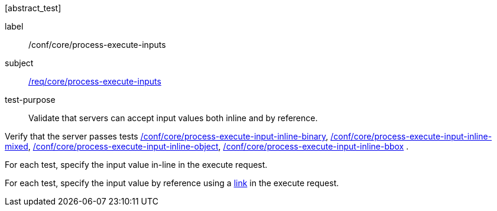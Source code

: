 [[ats_core_process-execute-inputs]][abstract_test]
====
[%metadata]
label:: /conf/core/process-execute-inputs
subject:: <<req_core_process-execute-inputs,/req/core/process-execute-inputs>>
test-purpose:: Validate that servers can accept input values both inline and by reference.

[.component,class=test method]
=====
[.component,class=step]
--
Verify that the server passes tests <<ats_core_process-execute-input-inline-binary,/conf/core/process-execute-input-inline-binary>>, <<ats_core_process-execute-input-inline-mixed,/conf/core/process-execute-input-inline-mixed>>, <<ats_core_process-execute-input-inline-object,/conf/core/process-execute-input-inline-object>>, <<ats_core_process-execute-input-inline-bbox,/conf/core/process-execute-input-inline-bbox>> .
--

[.component,class=step]
--
For each test, specify the input value in-line in the execute request.
--

[.component,class=step]
--
For each test, specify the input value by reference using a https://raw.githubusercontent.com/opengeospatial/ogcapi-processes/master/openapi/schemas/common-core/link.yaml[link] in the execute request.
--
=====
====
